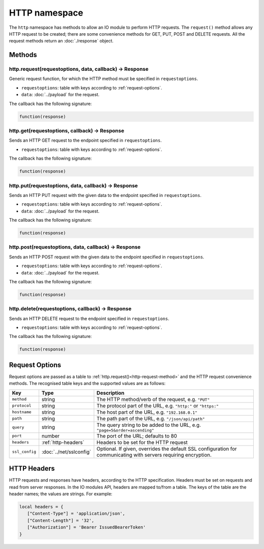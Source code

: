 HTTP namespace
##############

The ``http`` namespace has methods to allow an IO module to perform HTTP requests. The ``request()`` method allows any HTTP request to be created; there are some convenience methods for GET, PUT, POST and DELETE requests. All the request methods return an :doc:`./response` object.

Methods
*******

.. _http-request-method:

http.request(requestoptions, data, callback) -> Response
========================================================

Generic request function, for which the HTTP method must be specified in ``requestoptions``.

* ``requestoptions``: table with keys according to :ref:`request-options`.
* ``data``: :doc:`../payload` for the request.

The callback has the following signature:

.. code-block:: lua

   function(response)

http.get(requestoptions, callback) -> Response
==============================================

Sends an HTTP GET request to the endpoint specified in ``requestoptions``.

* ``requestoptions``: table with keys according to :ref:`request-options`.

The callback has the following signature:

.. code-block:: lua

   function(response)

http.put(requestoptions, data, callback) -> Response
====================================================

Sends an HTTP PUT request with the given data to the endpoint specified in ``requestoptions``.

* ``requestoptions``: table with keys according to :ref:`request-options`.
* ``data``: :doc:`../payload` for the request.

The callback has the following signature:

.. code-block:: lua

   function(response)


http.post(requestoptions, data, callback) -> Response
=====================================================

Sends an HTTP POST request with the given data to the endpoint specified in ``requestoptions``.

* ``requestoptions``: table with keys according to :ref:`request-options`.
* ``data``: :doc:`../payload` for the request.

The callback has the following signature:

.. code-block:: lua

   function(response)


http.delete(requestoptions, callback) -> Response
=================================================

Sends an HTTP DELETE request to the endpoint specified in ``requestoptions``.

* ``requestoptions``: table with keys according to :ref:`request-options`.

The callback has the following signature:

.. code-block:: lua

   function(response)


.. _request-options:

Request Options
***************

Request options are passed as a table to :ref:`http.request()<http-request-method>` and the HTTP request convenience methods. The recognised table keys and the supported values are as follows:

.. list-table::
   :widths: 1 2 6
   :header-rows: 1
   
   * - Key
     - Type
     - Description
   * - ``method``
     - string
     - The HTTP method/verb of the request, e.g. ``"PUT"``
   * - ``protocol``
     - string
     - The protocol part of the URL, e.g. ``"http:"`` or ``"https:"``
   * - ``hostname``
     - string
     - The host part of the URL, e.g. ``"192.168.0.1"``
   * - ``path``
     - string
     - The path part of the URL, e.g. ``"/json/api/path"``
   * - ``query``
     - string
     - The query string to be added to the URL, e.g. ``"page=5&order=ascending"``
   * - ``port``
     - number
     - The port of the URL; defaults to 80
   * - ``headers``
     - :ref:`http-headers`
     - Headers to be set for the HTTP request
   * - ``ssl_config``
     - :doc:`../net/sslconfig`
     - Optional. If given, overrides the default SSL configuration for communicating with servers requiring encryption.

.. _http-headers:

HTTP Headers
************

HTTP requests and responses have headers, according to the HTTP specification. Headers must be set on requests and read from server responses. In the IO modules API, headers are mapped to/from a table. The keys of the table are the header names; the values are strings. For example:

.. code-block:: lua

   local headers = {
      ["Content-Type"] = 'application/json',
      ["Content-Length"] = '32',
      ["Authorization"] = 'Bearer IssuedBearerToken'
   }
